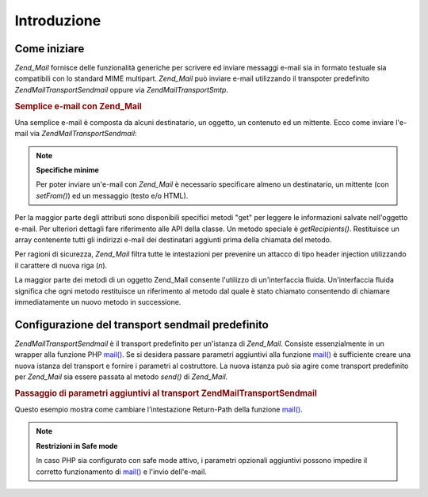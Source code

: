 .. EN-Revision: none
.. _zend.mail.introduction:

Introduzione
============

.. _zend.mail.introduction.getting-started:

Come iniziare
-------------

*Zend_Mail* fornisce delle funzionalità generiche per scrivere ed inviare messaggi e-mail sia in formato testuale
sia compatibili con lo standard MIME multipart. *Zend_Mail* può inviare e-mail utilizzando il transpoter
predefinito *Zend\Mail\Transport\Sendmail* oppure via *Zend\Mail\Transport\Smtp*.

.. _zend.mail.introduction.example-1:

.. rubric:: Semplice e-mail con Zend_Mail

Una semplice e-mail è composta da alcuni destinatario, un oggetto, un contenuto ed un mittente. Ecco come inviare
l'e-mail via *Zend\Mail\Transport\Sendmail*:

.. code-block:: php
   :linenos:

   <?php
   $mail = new Zend\Mail\Mail();
   $mail->setBodyText('Questo è il testo.');
   $mail->setFrom('qualcuno@example.com', 'Un mittente');
   $mail->addTo('qualcunaltro@example.com', 'Un destinatario');
   $mail->setSubject('Oggetto testuale');
   $mail->send();

.. note::

   **Specifiche minime**

   Per poter inviare un'e-mail con *Zend_Mail* è necessario specificare almeno un destinatario, un mittente (con
   *setFrom()*) ed un messaggio (testo e/o HTML).

Per la maggior parte degli attributi sono disponibili specifici metodi "get" per leggere le informazioni salvate
nell'oggetto e-mail. Per ulteriori dettagli fare riferimento alle API della classe. Un metodo speciale è
*getRecipients()*. Restituisce un array contenente tutti gli indirizzi e-mail dei destinatari aggiunti prima della
chiamata del metodo.

Per ragioni di sicurezza, *Zend_Mail* filtra tutte le intestazioni per prevenire un attacco di tipo header
injection utilizzando il carattere di nuova riga (*\n*).

La maggior parte dei metodi di un oggetto Zend_Mail consente l'utilizzo di un'interfaccia fluida. Un'interfaccia
fluida significa che ogni metodo restituisce un riferimento al metodo dal quale è stato chiamato consentendo di
chiamare immediatamente un nuovo metodo in successione.

.. code-block:: php
   :linenos:

   <?php
   $mail = new Zend\Mail\Mail();
   $mail->setBodyText('Questo è il testo.')
       ->setFrom('qualcuno@example.com', 'Un mittente')
       ->addTo('qualcunaltro@example.com', 'Un destinaratio')
       ->setSubject('Oggetto testuale')
       ->send();

.. _zend.mail.introduction.sendmail:

Configurazione del transport sendmail predefinito
-------------------------------------------------

*Zend\Mail\Transport\Sendmail* è il transport predefinito per un'istanza di *Zend_Mail*. Consiste essenzialmente
in un wrapper alla funzione PHP `mail()`_. Se si desidera passare parametri aggiuntivi alla funzione `mail()`_ è
sufficiente creare una nuova istanza del transport e fornire i parametri al costruttore. La nuova istanza può sia
agire come transport predefinito per *Zend_Mail* sia essere passata al metodo *send()* di *Zend_Mail*.

.. _zend.mail.introduction.sendmail.example-1:

.. rubric:: Passaggio di parametri aggiuntivi al transport Zend\Mail\Transport\Sendmail

Questo esempio mostra come cambiare l'intestazione Return-Path della funzione `mail()`_.

.. code-block:: php
   :linenos:

   <?php

   $tr = new Zend\Mail\Transport\Sendmail('-fritorna_a_me@example.com');
   Zend\Mail\Mail::setDefaultTransport($tr);

   $mail = new Zend\Mail\Mail();
   $mail->setBodyText('Questo è il testo.');
   $mail->setFrom('qualcuno@example.com', 'Un mittente');
   $mail->addTo('qualcunaltro@example.com', 'Un destinatario');
   $mail->setSubject('Oggetto testuale');
   $mail->send();

.. note::

   **Restrizioni in Safe mode**

   In caso PHP sia configurato con safe mode attivo, i parametri opzionali aggiuntivi possono impedire il corretto
   funzionamento di `mail()`_ e l'invio dell'e-mail.



.. _`mail()`: http://php.net/mail
